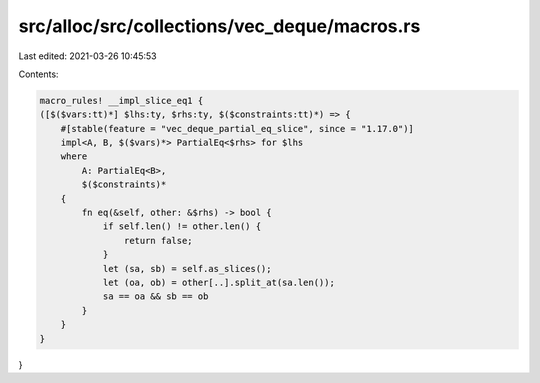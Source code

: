 src/alloc/src/collections/vec_deque/macros.rs
=============================================

Last edited: 2021-03-26 10:45:53

Contents:

.. code-block:: rs

    macro_rules! __impl_slice_eq1 {
    ([$($vars:tt)*] $lhs:ty, $rhs:ty, $($constraints:tt)*) => {
        #[stable(feature = "vec_deque_partial_eq_slice", since = "1.17.0")]
        impl<A, B, $($vars)*> PartialEq<$rhs> for $lhs
        where
            A: PartialEq<B>,
            $($constraints)*
        {
            fn eq(&self, other: &$rhs) -> bool {
                if self.len() != other.len() {
                    return false;
                }
                let (sa, sb) = self.as_slices();
                let (oa, ob) = other[..].split_at(sa.len());
                sa == oa && sb == ob
            }
        }
    }
}


